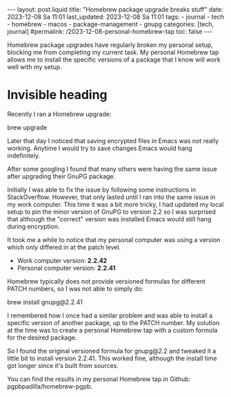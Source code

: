 #+LANGUAGE: en

#+begin_comment Explain: OPTIONS
1) Do not generate Org TOC:
   https://orgmode.org/manual/Table-of-Contents.html
2) Continue export even when there are broken links
   https://orgmode.org/manual/Export-Settings.html
#+end_comment
#+OPTIONS: toc:nil  broken-links:mark

#+begin_export html
---
layout: post.liquid
title:  "Homebrew package upgrade breaks stuff"
date: 2023-12-08 Sa 11:01
last_updated: 2023-12-08 Sa 11:01
tags:
  - journal
  - tech
  - homebrew
  - macos
  - package-management
  - gnupg
categories: [tech, journal]
#permalink: /2023-12-08-personal-homebrew-tap
toc: false
---

#+end_export


Homebrew package upgrades have regularly broken my personal setup,
blocking me from completing my current task. My personal Homebrew tap
allows me to install the specific versions of a package that I know
will work well with my setup. 



* Invisible heading


Recently I ran a Homebrew upgrade:

#+begin_example bash
brew upgrade
#+end_example


Later that day I noticed that saving encrypted files in Emacs was not
really working. Anytime I would try to save changes Emacs would hang
indefinitely.

After some googling I found that many others were having the same
issue after upgrading their GnuPG package.

Initially I was able to fix the issue by following some instructions
in StackOverflow. However, that only lasted until I ran into the same
issue in my work computer. This time it was a bit more tricky, I had
updated my local setup to pin the minor version of GnuPG to version
2.2 so I was surprised that although the "correct" version was
installed Emacs would still hang during encryption.

It took me a while to notice that my personal computer was using a
version which only differed in at the patch level.

- Work computer version: *2.2.42*
- Personal computer version: *2.2.41*


Homebrew typically does not provide versioned formulas for different
PATCH numbers, so I was not able to simply do:

#+begin_example bash
brew install gnupg@2.2.41
#+end_example


I remembered how I once had a similar problem and was able to install
a specific version of another package, up to the PATCH number. My
solution at the time was to create a personal Homebrew tap with a
custom formula for the desired package.

So I found the original versioned formula for gnupg@2.2 and
tweaked it a little bit to install version 2.2.41. This worked fine,
although the install time got longer since it's built from
sources.

You can find the results in my personal Homebrew tap in Github:
pgpbpadilla/homebrew-pgpb. 




  
  

